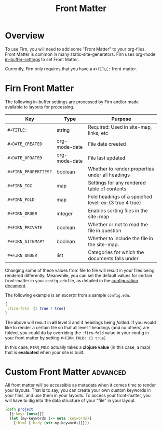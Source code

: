 #+TITLE: Front Matter
#+FIRN_UNDER: "Content"
#+FIRN_ORDER: 0

* Overview

To use Firn, you will need to add some "Front Matter" to your org-files. Front
Matter is common in many static-site-generators. Firn uses org-mode
[[https://orgmode.org/manual/In_002dbuffer-Settings.html][in-buffer-settings]] to set Front Matter.

Currently, Firn only requires that you have a ~#+TITLE:~ front-matter.

* Firn Front Matter

The following in-buffer settings are processed by Firn and/or made available to layouts for processing.

| Key                | Type          | Purpose                                                 |
|--------------------+---------------+---------------------------------------------------------|
| ~#+TITLE:~           | string        | Required: Used in site-map, links, etc                  |
| ~#+DATE_CREATED~     | org-mode-date | File date created                                       |
| ~#+DATE_UPDATED~     | org-mode-date | File last updated                                       |
| ~#+FIRN_PROPERTIES?~ | boolean       | Whether to render properties under all headings         |
| ~#+FIRN_TOC~         | map           | Settings for any rendered table of contents             |
| ~#+FIRN_FOLD~        | map           | Fold headings of a specified level: ex: {3 true 4 true} |
| ~#+FIRN_ORDER~       | integer       | Enables sorting files in the site-map                   |
| ~#+FIRN_PRIVATE~     | boolean       | Whether or not to read the file in question             |
| ~#+FIRN_SITEMAP?~    | boolean       | Whether to include the file in the site-map.            |
| ~#+FIRN_UNDER~       | list          | Categories for which the documents falls under          |

Changing some of these values from file to file will result in your files being
rendered differently. Meanwhile, you can set the default values for certain
front-matter in your ~config.edn~ file, as detailed in the [[file:configuration.org][configuration document]].

The following example is an /excerpt/ from a sample ~config.edn~.

#+BEGIN_SRC clojure
{
 :firn-fold  {3 true 4 true}
}
#+END_SRC

The above will result in *all* level 3 and 4 headings being /folded/. If you would
like to render a certain file so that all level 1 headings (and no others) are
folded, you could do by overriding the ~:firn-fold~ value in your config in your
front matter by setting ~#+FIRN_FOLD: {1 true}~

In this case, ~FIRN_FOLD~ actually takes a *clojure value* (in this case, a map)
that is *evaluated* when your site is built.

* Custom Front Matter                                            :advanced:

All front matter will be accessible as metadata when it comes time to render
your layouts. That is to say, you can create your own custom keywords in your
files, and use them in your layouts. To access your front-matter, you will have
to dig into the data structure of your "file" in your layout.

#+BEGIN_SRC clojure
(defn project
  [{:keys [meta]}]
  (let [my-keywords (-> meta :keywords)]
    [:html [:body (str my-keywords)]]))
#+END_SRC

